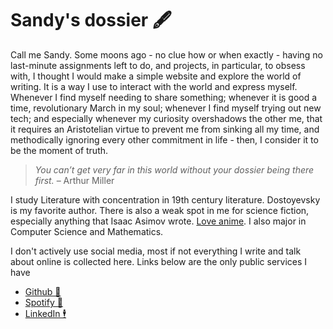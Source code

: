 * Sandy's dossier 🖋

Call me Sandy. Some moons ago - no clue how or when exactly - having no
last-minute assignments left to do, and projects, in particular, to obsess with,
I thought I would make a simple website and explore the world of writing. It is
a way I use to interact with the world and express myself. Whenever I find
myself needing to share something; whenever it is good a time, revolutionary
March in my soul; whenever I find myself trying out new tech; and especially
whenever my curiosity overshadows the other me, that it requires an Aristotelian
virtue to prevent me from sinking all my time, and methodically ignoring every
other commitment in life - then, I consider it to be the moment of truth.

#+begin_quote

/You can’t get very far in this world without your dossier being there first./
-- Arthur Miller

#+end_quote

I study Literature with concentration in 19th century literature. Dostoyevsky is
my favorite author. There is also a weak spot in me for science fiction,
especially anything that Isaac Asimov wrote. [[https://sandyuraz.com/blogs/anime][Love anime]]. I also major in
Computer Science and Mathematics.

I don't actively use social media, most if not everything I write and talk about
online is collected here. Links below are the only public services I have

- [[https://github.com/thecsw][Github 🐙]]
- [[https://open.spotify.com/user/v1s3wc3z6pco2qfz0pzi3vq02?si=c0ab0369717e4824][Spotify 🥒]]
- [[https://www.linkedin.com/in/thecsw][LinkedIn 🕴]]
